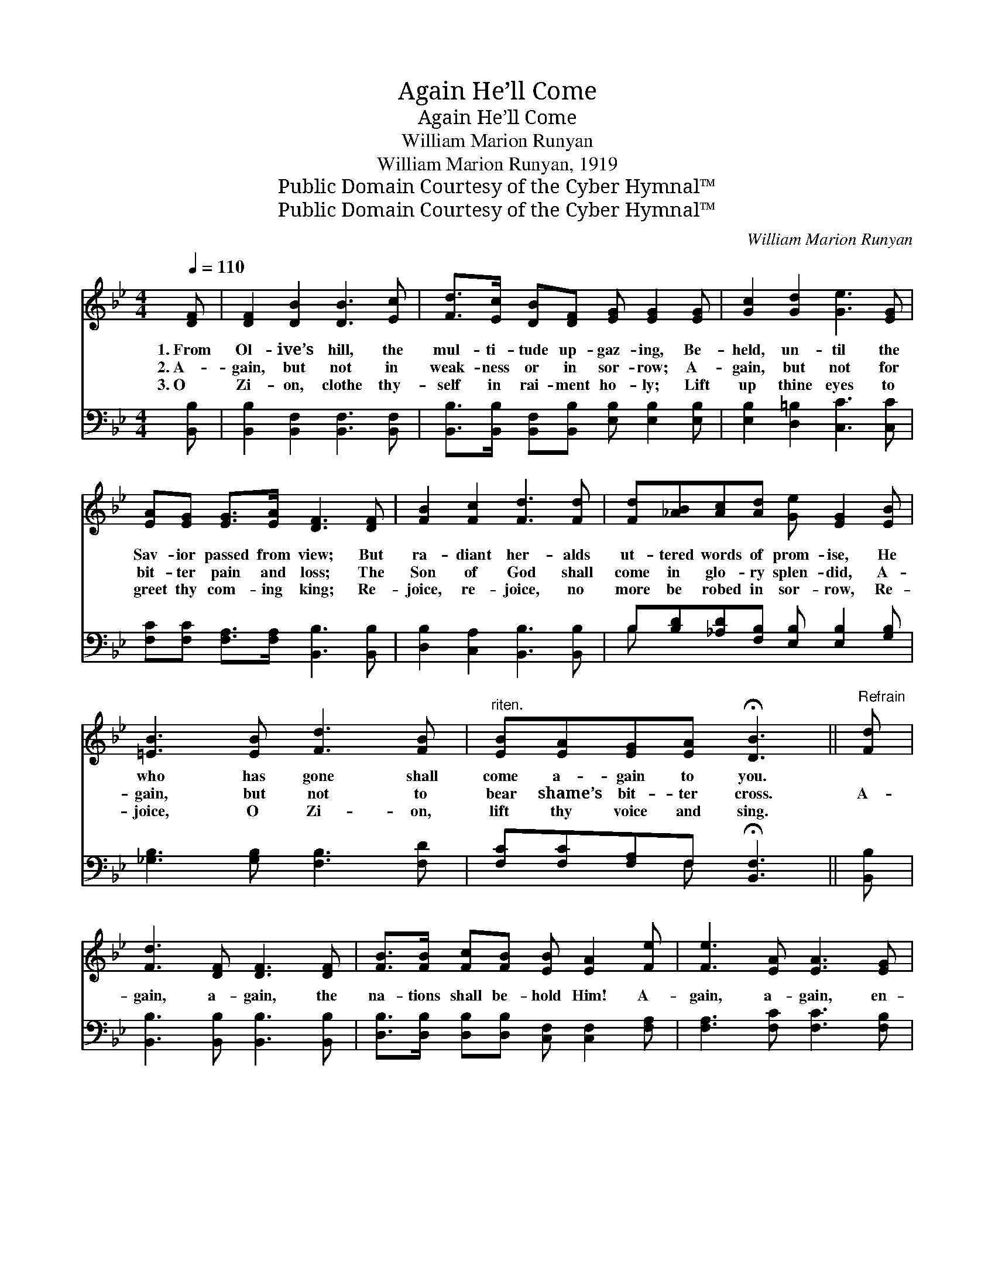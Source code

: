 X:1
T:Again He’ll Come
T:Again He’ll Come
T:William Marion Runyan
T:William Marion Runyan, 1919
T:Public Domain Courtesy of the Cyber Hymnal™
T:Public Domain Courtesy of the Cyber Hymnal™
C:William Marion Runyan
Z:Public Domain
Z:Courtesy of the Cyber Hymnal™
%%score ( 1 2 ) ( 3 4 )
L:1/8
Q:1/4=110
M:4/4
K:Bb
V:1 treble 
V:2 treble 
V:3 bass 
V:4 bass 
V:1
 [DF] | [DF]2 [DB]2 [DB]3 [Ec] | [Fd]>[Ec] [DB][DF] [EG] [EG]2 [EG] | [Gc]2 [Gd]2 [Ge]3 [EG] | %4
w: 1.~From|Ol- ive’s hill, the|mul- ti- tude up- gaz- ing, Be-|held, un- til the|
w: 2.~A-|gain, but not in|weak- ness or in sor- row; A-|gain, but not for|
w: 3.~O|Zi- on, clothe thy-|self in rai- ment ho- ly; Lift|up thine eyes to|
 [EA][EG] [EG]>[EA] [DF]3 [DF] | [FB]2 [Fc]2 [Fd]3 [Fd] | [Fd][_AB][Ac][Ad] [Ge] [EG]2 [EB] | %7
w: Sav- ior passed from view; But|ra- diant her- alds|ut- tered words of prom- ise, He|
w: bit- ter pain and loss; The|Son of God shall|come in glo- ry splen- did, A-|
w: greet thy com- ing king; Re-|joice, re- joice, no|more be robed in sor- row, Re-|
 [=EB]3 [EB] [Fd]3 [FB] |"^riten." [EB][EA][EG][EA] !fermata![DB]3 ||"^Refrain" [Fd] | %10
w: who has gone shall|come a- gain to you.||
w: gain, but not to|bear shame’s bit- ter cross.|A-|
w: joice, O Zi- on,|lift thy voice and sing.||
 [Fd]3 [DF] [DF]3 [DF] | [FB]>[FB] [Fc][FB] [EB] [EA]2 [Fe] | [Fe]3 [EA] [EA]3 [EG] | %13
w: |||
w: gain, a- gain, the|na- tions shall be- hold Him! A-|gain, a- gain, en-|
w: |||
 [EF][EA][Fc][F^c] [Fd]3 [Fd] | [Fd]3 [DF] [DF]3 [DF] | [FB]>[FB] [Fc]d [Ge] [Ge]2 [Be] | %16
w: |||
w: robed in ma- jes- ty; In|clouds of glo- ry|ev- ery eye shall see Him, A-|
w: |||
 [B=e]3 [Be] !fermata![Bf]3 [FB] | !>![Fd]!>![Bd]!fermata![Ae][FA] !fermata![FB]3 |] %18
w: ||
w: gain, a- gain, the|King of Glo- ry see!|
w: ||
V:2
 x | x8 | x8 | x8 | x8 | x8 | x8 | x8 | x7 || x | x8 | x8 | x8 | x8 | x8 | x3 (F/_A/) x4 | x8 | %17
 x7 |] %18
V:3
 [B,,B,] | [B,,B,]2 [B,,F,]2 [B,,F,]3 [B,,F,] | %2
 [B,,B,]>[B,,B,] [B,,F,][B,,B,] [E,B,] [E,B,]2 [E,B,] | [E,B,]2 [D,=B,]2 [C,C]3 [C,C] | %4
 [F,C][F,C] [F,A,]>[F,A,] [B,,B,]3 [B,,B,] | [D,B,]2 [C,A,]2 [B,,B,]3 [B,,B,] | %6
 B,[B,D][_A,D][F,B,] [E,B,] [E,B,]2 [G,B,] | [_G,B,]3 [G,B,] [F,B,]3 [F,D] | %8
 [F,C][F,C][F,A,]F, !fermata![B,,F,]3 || [B,,B,] | [B,,B,]3 [B,,B,] [B,,B,]3 [B,,B,] | %11
 [D,B,]>[D,B,] [D,B,][D,B,] [C,F,] [C,F,]2 [F,A,] | [F,A,]3 [F,C] [F,C]3 [F,B,] | %13
 [F,A,]F,[F,A,][F,A,] [B,,B,]3 [B,,B,] | [B,,B,]3 [B,,B,] [B,,B,]3 [B,,B,] | %15
 [D,B,]>[D,B,] [C,A,][B,,B,] [E,B,] [E,B,]2 [G,C] | [_G,^C]3 [G,C] [F,D]3 [F,D] | %17
 !>![F,B,]!>![F,B,]!>![F,C][F,E] [B,,D]2 x |] %18
V:4
 x | x8 | x8 | x8 | x8 | x8 | B, x7 | x8 | x3 F, x3 || x | x8 | x8 | x8 | x F, x6 | x8 | x8 | x8 | %17
 x7 |] %18

